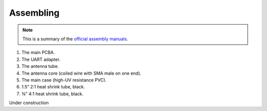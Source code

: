 Assembling
##########

.. image:: img/maiana2.png

.. note::

	This is a summary of the `official assembly manuals <https://github.com/peterantypas/maiana/tree/master/latest/Manuals>`_.

1. The main PCBA.

2. The UART adapter.

3. The antenna tube.

4. The antenna core (coiled wire with SMA male on one end).

5. The main case (high-UV resistance PVC).

6. 1.5” 2:1 heat shrink tube, black.

7. ¾” 4:1 heat shrink tube, black.

Under construction
